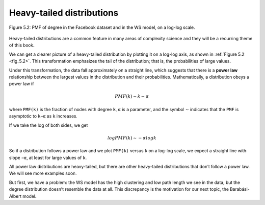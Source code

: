 
.. _fig_5.2:

Heavy-tailed distributions
--------------------------
.. _fig_cpp_reference:

.. _5.5:

.. figure:: Figures/thinkcomplexity2011.png
   :align: center
   :alt: "Figure 5.2: PMF of degree in the Facebook dataset and in the WS model, on a log-log scale."

   Figure 5.2: PMF of degree in the Facebook dataset and in the WS model, on a log-log scale.

Heavy-tailed distributions are a common feature in many areas of complexity science and they will be a recurring theme of this book.

We can get a clearer picture of a heavy-tailed distribution by plotting it on a log-log axis, as shown in :ref:`Figure 5.2 <fig_5.2>`. This transformation emphasizes the tail of the distribution; that is, the probabilities of large values.

Under this transformation, the data fall approximately on a straight line, which suggests that there is a **power law** relationship between the largest values in the distribution and their probabilities. Mathematically, a distribution obeys a power law if

.. math::
   
   PMF(k) ∼ k−α 

where ``PMF(k)`` is the fraction of nodes with degree ``k``, ``α`` is a parameter, and the symbol ∼ indicates that the ``PMF`` is asymptotic to ``k−α`` as ``k`` increases.

If we take the log of both sides, we get

.. math::

   logPMF(k) ∼ −α logk 

So if a distribution follows a power law and we plot ``PMF(k)`` versus ``k`` on a log-log scale, we expect a straight line with slope ``−α``, at least for large values of ``k``.

All power law distributions are heavy-tailed, but there are other heavy-tailed distributions that don’t follow a power law. We will see more examples soon.

But first, we have a problem: the WS model has the high clustering and low path length we see in the data, but the degree distribution doesn’t resemble the data at all. This discrepancy is the motivation for our next topic, the Barabási-Albert model.